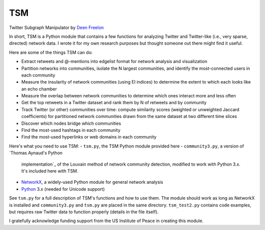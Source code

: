 ===
TSM
===

Twitter Subgraph Manipulator by `Deen Freelon`_

.. _Deen Freelon: dfreelon@gmail.com

In short, TSM is a Python module that contains a few functions for
analyzing Twitter and Twitter-like (i.e., very sparse, directed)
network data. I wrote it for my own research purposes but thought
someone out there might find it useful.

Here are some of the things TSM can do:

- Extract retweets and @-mentions into edgelist format for network
  analysis and visualization
- Partition networks into communities, isolate the N largest
  communities, and identify the most-connected users in each community
- Measure the insularity of network communities (using EI indices) to
  determine the extent to which each looks like an echo chamber
- Measure the overlap between network communities to determine which
  ones interact more and less often
- Get the top retweets in a Twitter dataset and rank them by N of
  retweets and by community
- Track Twitter (or other) communities over time: compute similarity
  scores (weighted or unweighted Jaccard coefficients) for partitioned
  network communities drawn from the same dataset at two different
  time slices
- Discover which nodes bridge which communities
- Find the most-used hashtags in each community
- Find the most-used hyperlinks or web domains in each community

Here's what you need to use TSM:
- ``tsm.py``, the TSM Python module provided here
- ``community3.py``, a version of `Thomas Aynaud's Python
  implementation`_ of the Louvain method of network community
  detection, modified to work with Python 3.x. It's included here with
  TSM.
- `NetworkX`_, a widely-used Python module for general network
  analysis
- `Python`_ 3.x (needed for Unicode support)

.. _Thomas Aynaud's Python implementation: http://perso.crans.org/aynaud/communities/
.. _NetworkX: http://networkx.github.io/
.. _Python: https://www.python.org/

See ``tsm.py`` for a full description of TSM's functions and how to
use them. The module should work as long as NetworkX is installed and
``community3.py`` and ``tsm.py`` are placed in the same directory.
``tsm_test2.py`` contains code examples, but requires raw Twitter data
to function properly (details in the file itself).

I gratefully acknowledge funding support from the US Institute of
Peace in creating this module.
